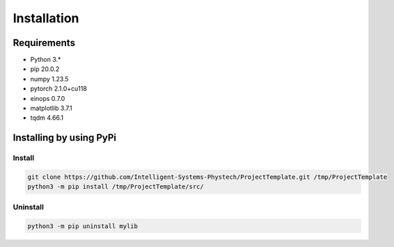 ************
Installation
************

Requirements
============

- Python 3.*
- pip 20.0.2
- numpy 1.23.5
- pytorch 2.1.0+cu118
- einops 0.7.0
- matplotlib 3.7.1
- tqdm 4.66.1

Installing by using PyPi
========================

Install
-------
.. code-block:: bash

	git clone https://github.com/Intelligent-Systems-Phystech/ProjectTemplate.git /tmp/ProjectTemplate
	python3 -m pip install /tmp/ProjectTemplate/src/

Uninstall
---------
.. code-block:: bash

  python3 -m pip uninstall mylib
